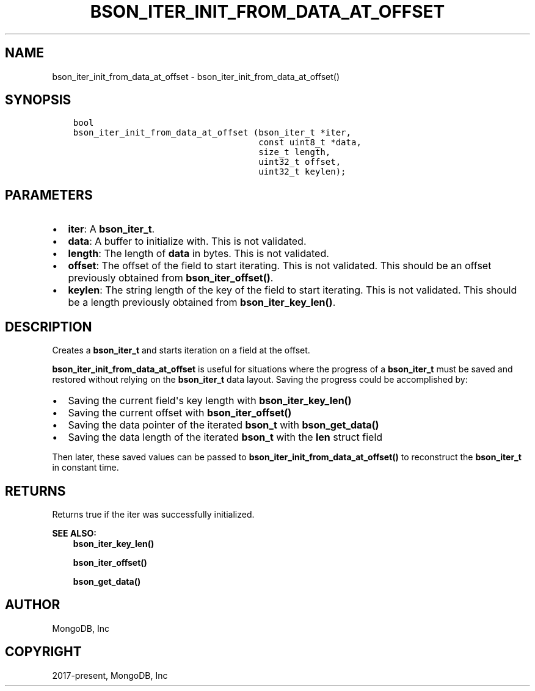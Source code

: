 .\" Man page generated from reStructuredText.
.
.TH "BSON_ITER_INIT_FROM_DATA_AT_OFFSET" "3" "Jun 07, 2022" "1.21.2" "libbson"
.SH NAME
bson_iter_init_from_data_at_offset \- bson_iter_init_from_data_at_offset()
.
.nr rst2man-indent-level 0
.
.de1 rstReportMargin
\\$1 \\n[an-margin]
level \\n[rst2man-indent-level]
level margin: \\n[rst2man-indent\\n[rst2man-indent-level]]
-
\\n[rst2man-indent0]
\\n[rst2man-indent1]
\\n[rst2man-indent2]
..
.de1 INDENT
.\" .rstReportMargin pre:
. RS \\$1
. nr rst2man-indent\\n[rst2man-indent-level] \\n[an-margin]
. nr rst2man-indent-level +1
.\" .rstReportMargin post:
..
.de UNINDENT
. RE
.\" indent \\n[an-margin]
.\" old: \\n[rst2man-indent\\n[rst2man-indent-level]]
.nr rst2man-indent-level -1
.\" new: \\n[rst2man-indent\\n[rst2man-indent-level]]
.in \\n[rst2man-indent\\n[rst2man-indent-level]]u
..
.SH SYNOPSIS
.INDENT 0.0
.INDENT 3.5
.sp
.nf
.ft C
bool
bson_iter_init_from_data_at_offset (bson_iter_t *iter,
                                    const uint8_t *data,
                                    size_t length,
                                    uint32_t offset,
                                    uint32_t keylen);
.ft P
.fi
.UNINDENT
.UNINDENT
.SH PARAMETERS
.INDENT 0.0
.IP \(bu 2
\fBiter\fP: A \fBbson_iter_t\fP\&.
.IP \(bu 2
\fBdata\fP: A buffer to initialize with. This is not validated.
.IP \(bu 2
\fBlength\fP: The length of \fBdata\fP in bytes. This is not validated.
.IP \(bu 2
\fBoffset\fP: The offset of the field to start iterating. This is not validated. This should be an offset previously obtained from \fBbson_iter_offset()\fP\&.
.IP \(bu 2
\fBkeylen\fP: The string length of the key of the field to start iterating. This is not validated. This should be a length previously obtained from \fBbson_iter_key_len()\fP\&.
.UNINDENT
.SH DESCRIPTION
.sp
Creates a \fBbson_iter_t\fP and starts iteration on a field at the offset.
.sp
\fBbson_iter_init_from_data_at_offset\fP is useful for situations where the
progress of a \fBbson_iter_t\fP must be saved and restored without relying
on the \fBbson_iter_t\fP data layout. Saving the progress could be
accomplished by:
.INDENT 0.0
.IP \(bu 2
Saving the current field\(aqs key length with \fBbson_iter_key_len()\fP
.IP \(bu 2
Saving the current offset with \fBbson_iter_offset()\fP
.IP \(bu 2
Saving the data pointer of the iterated \fBbson_t\fP with \fBbson_get_data()\fP
.IP \(bu 2
Saving the data length of the iterated \fBbson_t\fP with the \fBlen\fP struct field
.UNINDENT
.sp
Then later, these saved values can be passed to
\fBbson_iter_init_from_data_at_offset()\fP to reconstruct the
\fBbson_iter_t\fP in constant time.
.SH RETURNS
.sp
Returns true if the iter was successfully initialized.
.sp
\fBSEE ALSO:\fP
.INDENT 0.0
.INDENT 3.5
.nf
\fBbson_iter_key_len()\fP
.fi
.sp
.nf
\fBbson_iter_offset()\fP
.fi
.sp
.nf
\fBbson_get_data()\fP
.fi
.sp
.UNINDENT
.UNINDENT
.SH AUTHOR
MongoDB, Inc
.SH COPYRIGHT
2017-present, MongoDB, Inc
.\" Generated by docutils manpage writer.
.
